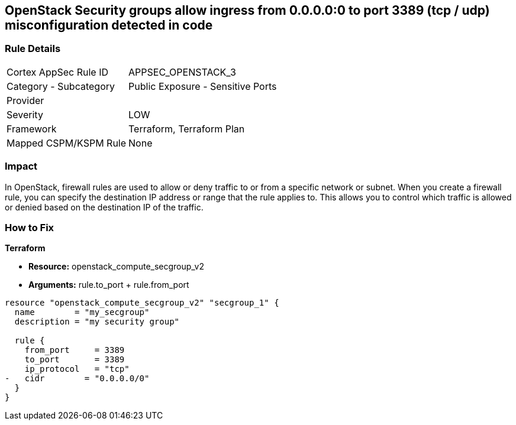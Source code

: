 == OpenStack Security groups allow ingress from 0.0.0.0:0 to port 3389 (tcp / udp) misconfiguration detected in code


=== Rule Details

[cols="1,2"]
|===
|Cortex AppSec Rule ID |APPSEC_OPENSTACK_3
|Category - Subcategory |Public Exposure - Sensitive Ports
|Provider |
|Severity |LOW
|Framework |Terraform, Terraform Plan
|Mapped CSPM/KSPM Rule |None
|===
 



=== Impact
In OpenStack, firewall rules are used to allow or deny traffic to or from a specific network or subnet.
When you create a firewall rule, you can specify the destination IP address or range that the rule applies to.
This allows you to control which traffic is allowed or denied based on the destination IP of the traffic.

=== How to Fix


*Terraform* 


* *Resource:* openstack_compute_secgroup_v2
* *Arguments:* rule.to_port + rule.from_port


[source,go]
----
resource "openstack_compute_secgroup_v2" "secgroup_1" {
  name        = "my_secgroup"
  description = "my security group"

  rule {
    from_port     = 3389
    to_port       = 3389
    ip_protocol   = "tcp"
-   cidr        = "0.0.0.0/0"
  }
}
----


